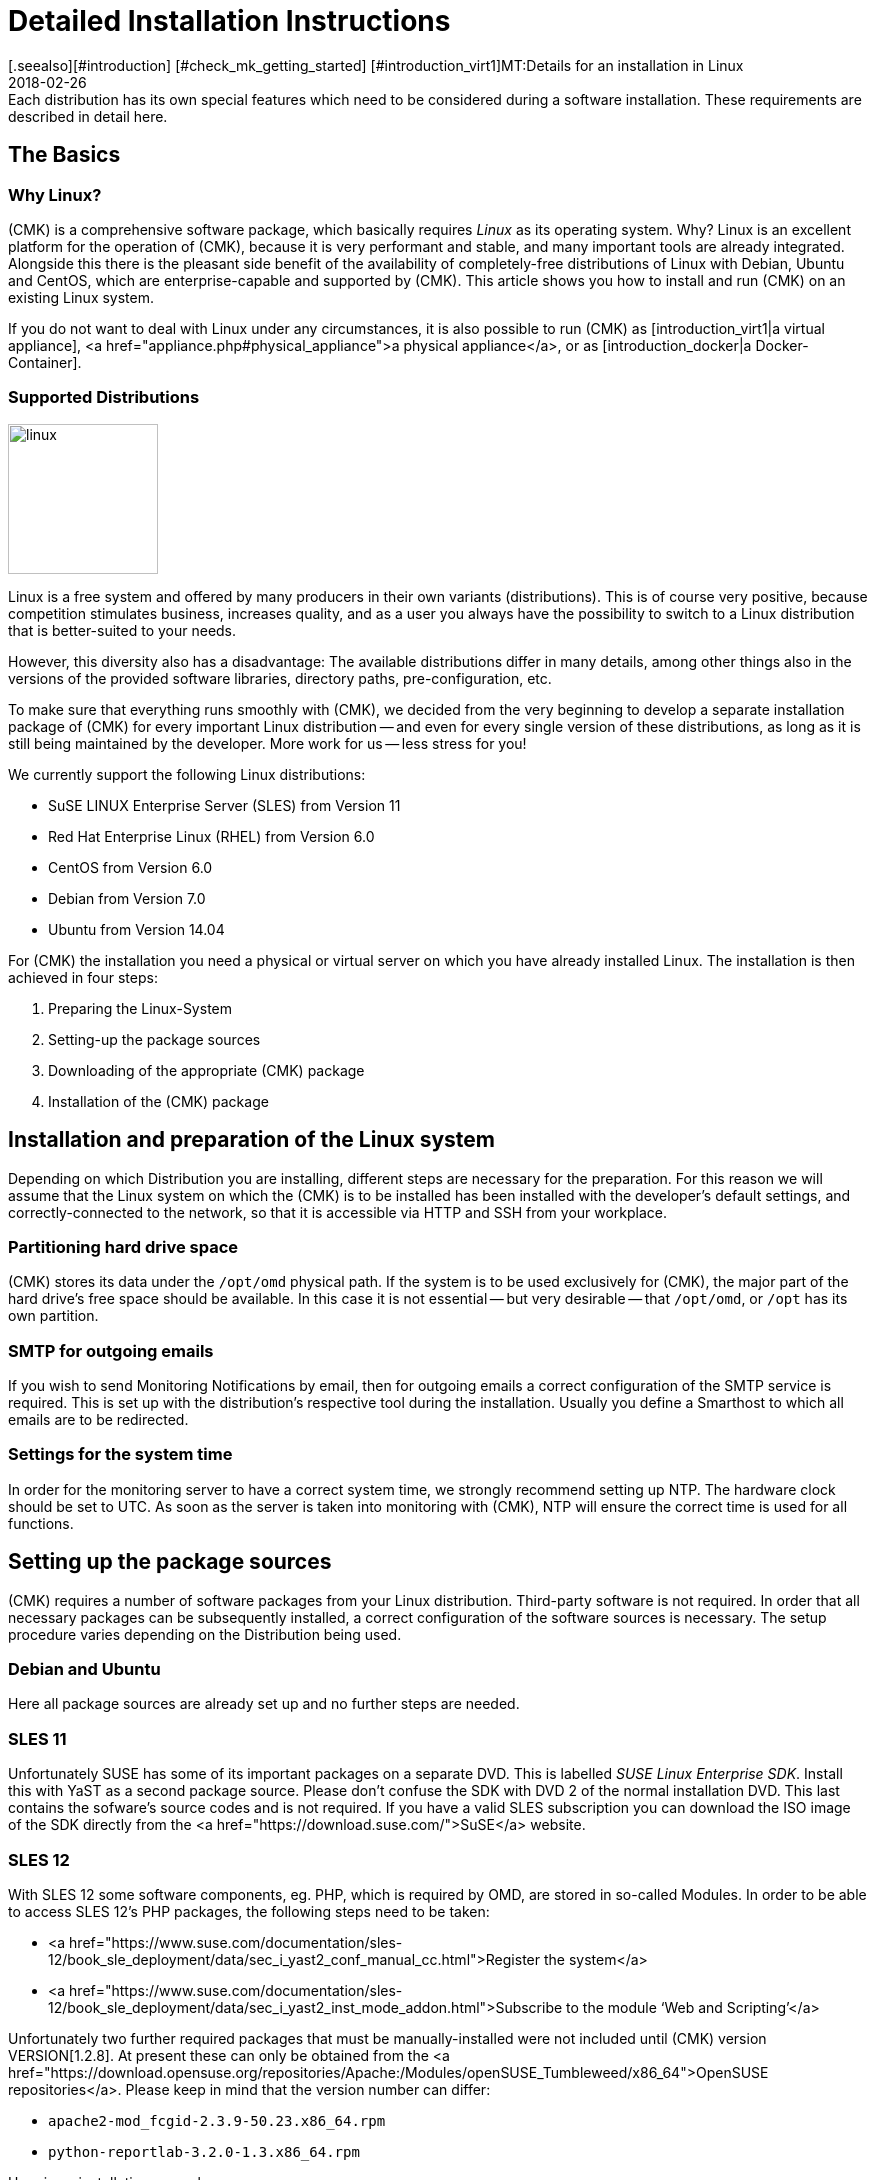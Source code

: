 = Detailed Installation Instructions
:revdate: 2018-02-26
[.seealso][#introduction] [#check_mk_getting_started] [#introduction_virt1]MT:Details for an installation in Linux
MD:Each distribution has its own special features which need to be considered during a software installation. These requirements are described in detail here.


== The Basics

===  Why Linux?
(CMK) is a comprehensive software package, which basically requires _Linux_
as its operating system. Why? Linux is an excellent platform for the operation of
(CMK), because it is very performant and stable, and many important tools are
already integrated. Alongside this there is the pleasant side benefit of the availability
of completely-free distributions of Linux with Debian, Ubuntu and CentOS,
which are enterprise-capable and supported by (CMK). This article shows you how
to install and run (CMK) on an existing Linux system.

If you do not want to deal with Linux under any circumstances, it is also possible to
run (CMK) as [introduction_virt1|a virtual appliance],
<a href="appliance.php#physical_appliance">a physical appliance</a>, or as
[introduction_docker|a Docker-Container].


=== Supported Distributions

image::bilder/linux.png[align=left,width=150]

Linux is a free system and offered by many producers in their own variants (distributions).  This is of course very positive, because competition stimulates business, increases quality, and as a user you always have the possibility to switch to a Linux distribution that is better-suited to your needs.

However, this diversity also has a disadvantage: The available distributions differ in many details, among other things also in the versions of the provided software libraries, directory paths, pre-configuration, etc.

To make sure that everything runs smoothly with (CMK), we decided from the very beginning to develop a separate installation package of (CMK) for every important Linux distribution -- and even for every single version of these distributions, as long as it is still being maintained by the developer. More work for us -- less stress for you!

We currently support the following Linux distributions:

* SuSE LINUX Enterprise Server (SLES) from Version 11
* Red Hat Enterprise Linux (RHEL) from Version 6.0
* CentOS from Version 6.0
* Debian from Version 7.0
* Ubuntu from Version 14.04

For (CMK) the installation you need a physical or virtual server on which you have already installed Linux.
The installation is then achieved in four steps:

. Preparing the Linux-System
. Setting-up the package sources
. Downloading of the appropriate (CMK) package
. Installation of the (CMK) package


== Installation and preparation of the Linux system

Depending on which Distribution you are installing, different steps are necessary for the preparation.
For this reason we will assume that the Linux system on which the (CMK) is to be installed
has been installed with the developer’s default settings, and correctly-connected to the network,
so that it is accessible via HTTP and SSH from your workplace.

=== Partitioning hard drive space

(CMK) stores its data under the `/opt/omd` physical path.
If the system is to be used exclusively for (CMK), the major part of the hard drive’s free space
should be available. In this case it is not essential -- but very desirable -- that `/opt/omd`,
or `/opt` has its own partition.

[#smtpconfig]
=== SMTP for outgoing emails

If you wish to send Monitoring Notifications by email, then for outgoing emails a correct configuration of the SMTP service is required. This is set up with the distribution’s respective tool during the installation.
Usually you define a Smarthost to which all emails are to be redirected.

=== Settings for the system time

In order for the monitoring server to have a correct system time, we strongly recommend setting up NTP.
The hardware clock should be set to UTC. As soon as the server is taken into monitoring with (CMK),
NTP will ensure the correct time is used for all functions.

== Setting up the package sources

(CMK) requires a number of software packages from your Linux distribution. Third-party software is
not required. In order that all necessary packages can be subsequently installed, a correct configuration
of the software sources is necessary. The setup procedure varies depending on the Distribution being used.

=== Debian and Ubuntu

Here all package sources are already set up and no further steps are needed.

=== SLES 11

Unfortunately SUSE has some of its important packages on a separate DVD. This is labelled _SUSE Linux Enterprise SDK_.
Install this with YaST as a second package source. Please don’t confuse the SDK with DVD 2 of the normal installation DVD.
This last contains the sofware’s source codes and is not required.
If you have a valid SLES subscription you can download the ISO image of the SDK directly from the
<a href="https://download.suse.com/">SuSE</a> website.

[#sles12]
=== SLES 12

With SLES 12 some software components, eg. PHP, which is required by OMD, are stored in so-called Modules.
In order to be able to access SLES 12’s PHP packages, the following steps need to be taken:

* <a href="https://www.suse.com/documentation/sles-12/book_sle_deployment/data/sec_i_yast2_conf_manual_cc.html">Register the system</a>
* <a href="https://www.suse.com/documentation/sles-12/book_sle_deployment/data/sec_i_yast2_inst_mode_addon.html">Subscribe to the module ‘Web and Scripting’</a>

Unfortunately two further required packages that must be manually-installed were not included until (CMK) version VERSION[1.2.8].
At present these can only be obtained from the <a href="https://download.opensuse.org/repositories/Apache:/Modules/openSUSE_Tumbleweed/x86_64">OpenSUSE repositories</a>. Please keep in mind that the version number can differ:

*  `apache2-mod_fcgid-2.3.9-50.23.x86_64.rpm`
*  `python-reportlab-3.2.0-1.3.x86_64.rpm`

Here is an installation example:

[source,bash]
----
RP:wget https://download.opensuse.org/repositories/Apache:/Modules/openSUSE_Tumbleweed/x86_64/apache2-mod_fcgid-2.3.9-50.23.x86_64.rpm
RP:zypper install apache2-mod_fcgid-2.3.9-50.23.x86_64.rpm
----

=== SLES 15

With SLES 15, in addition to [install_packages#sles12|Web and Scripting], you need to subscribe to the _Development Tools_ and the _Package Hub_ module.

=== Red Hat and CentOS

With Red Hat and CENTOS the _EPEL (Extra Packages for Enterprise Linux)_
repository must be set up as a package source if you use Checkmk
version VERSION[1.5.0], or an older release. You can do this with the help of an RPM
package, which can be installed with the `yum` command:

[cols=10, options="header"]
|===

|Version
|Package link


|`5`
|`https://dl.fedoraproject.org/pub/archive/epel/epel-release-latest-5.noarch.rpm`


|`6`
|`https://dl.fedoraproject.org/pub/epel/epel-release-latest-6.noarch.rpm`


|`7`
|`https://dl.fedoraproject.org/pub/epel/epel-release-latest-7.noarch.rpm`

|===

Here is an example of an installation on CentOS 6:

[source,bash]
----
RP:yum install https://dl.fedoraproject.org/pub/epel/epel-release-latest-6.noarch.rpm
----

On CentOS 5 systems you additionally need the <a href="download/python-reportlab-2.3-3.noarch.rpm">python-reportlab</a> package,
which can be manually-installed as below:

[source,bash]
----
RP:yum install http://checkmk.com/download/python-reportlab-2.3-3.noarch.rpm
----

In order to be able to use EPEL on RedHat, the package sources for optional RPMs (at least for RedHat 6)
are required if these haven’t already been installed during the operating system installation.
Without these sources the `freeradius-utils`, `graphviz-gd`, and `php-mbstring`
package will be missing. This can be done, eg., with the following commands:

RedHat 6.X:

[source,bash]
----
RP:yum-config-manager --enable rhel-6-server-optional-rpms
RP:subscription-manager repos --enable rhel-6-server-optional-rpms
----

RedHat 7.X:

[source,bash]
----
RP:yum-config-manager --enable rhel-7-server-optional-rpms
RP:yum-config-manager --enable rhel-7-server-extras-rpms
RP:subscription-manager repos --enable rhel-7-server-optional-rpms
RP:subscription-manager repos --enable rhel-7-server-extras-rpms
----

You can get a list of all available package repositories with:

[source,bash]
----
RP:subscription-manager repos --list
----

*Note*: Since Red Hat and thus CentOS also deliver SELinux and a local firewall as standard,
adjustments may have to be made here.
As the first step you will need to allow your web server to access the network interfaces:

[source,bash]
----
RP:setsebool -P httpd_can_network_connect 1
----

Secondly, you release the web server and activate the change:

[source,bash]
----
RP:firewall-cmd --zone=public --add-service=http --permanent
success
RP:firewall-cmd --reload
success
----


== Download the appropriate packages

If you have a subscription, on your <a href="download/">subscription downloads page</a>
you will find a suitable RPM or DEB package for your distribution for every available [cmk_versionen|(CMK)-Version].
For a free test version of (CMK) you can access our <a
href="download.php">Demo-Versions</a>.
You can easily upgrade to the [update#updatedemo|Full Version] at a later date.

Please consider when selecting a package:

* Firstly, choose a version of (CMK). Unless otherwise indicated, we recommend the _latest stable Version_.
* The name and version of your distribution must be identical.
* The architecture (32 oder 64 Bit) must match.
* We always recommend the _Minimum_-Package. Packages from the _Full_ range include alternative software components, such as, eg. Icinga or Thruk, which we provide but do not support.

Load the package onto the Linux system where (CMK) is to be installed.


== Package installation

[#signed]
=== Signed-package installation

From Version VERSION[1.5.0i4] the packages for this version and for all
[cmk_versionen#daily|daily builds] are signed using <a href="https://gnupg.org">GnuPG</a>.
Through the use of this signature, on the one hand it can be verified whether the package
really is from (CMK), and on the other hand it can be verified that the package is complete.

So that these signed packages can be installed in the usual way, one time only you will
need to import our public key so that the signature will be trusted.
First, load the key directly from our website:

[source,bash]
----
RP:wget https://checkmk.com/support/Check_MK-pubkey.gpg
----

Alternatively, the key can also be obtained from
<a href="http://http-keys.gnupg.net">gnupg.net</a>:

[source,bash]
----
RP:gpg --keyserver keys.gnupg.net --recv-keys 434DAC48C4503261
RP:gpg --armor --export 434DAC48C4503261 > Check_MK-pubkey.gpg
----

Then import the key from the list of trusted signatures. Under Debian and Ubuntu the
following command is required:

[source,bash]
----
RP:apt-key add Check_MK-pubkey.gpg
----

For RPM-based systems (RHEL, CentOS, SLES) the `rpm` tool is required:

[source,bash]
----
RP:rpm --import Check_MK-pubkey.gpg
----

Once the key has been installed the package can also be installed in the usual way.


=== Debian and Ubuntu


Next install the `gdebi-core` package on Debian (this is pre-installed as standard in Ubuntu).
This tool ensures that not only the package with the (CMK) Monitoring System, but also
all of its dependencies will be correctly installed:

[source,bash]
----
RP:apt-get install gdebi-core
----

Afterwards install the (CMK)-package with `gdebi` (the downloaded package as well):

[source,bash]
----
RP:gdebi check-mk-enterprise-1.6.0p7_0.stretch_amd64.deb
----

*Important*: Under Debian/Ubuntu there is no automatic verification of a package’s
signature. If required, you’ll need to perform this yourself:

[source,bash]
----
RP:dpkg-sig --verify check-mk-enterprise-1.6.0p7_0.stretch_amd64.deb
----


=== SLES

In SLES use the `zypper` tool with the `install` command:

[source,bash]
----
RP:zypper install --no-gpg-checks check-mk-enterprise-1.6.0p7_0.stretch_amd64.rpm
----

*Important*: When using one of (CMK)’s signed packages,
the `--no-gpg-checks` option should of course be omitted.
Before an installation the signature can be verified as follows:

[source,bash]
----
RP:rpm --checksig check-mk-enterprise-1.6.0p7_0.stretch_amd64.rpm
----


=== Red Hat and CentOS

Here the installation is performed with `yum install`:

[source,bash]
----
RP:yum install check-mk-enterprise-1.6.0p7_0.stretch_amd64.rpm
----


== Final test

After the successful installation of (CMK), and all dependencies, you will
have access to the `omd` command. With this command you are able
to create and manage [omd_basics|monitoring sites]. You can request the
installed version to verify your installation:

[source,bash]
----
RP:omd version
OMD - Open Monitoring Distribution Version 1.6.0p7.cee
----
